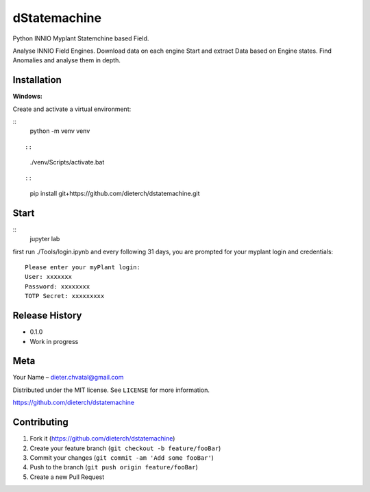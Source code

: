 dStatemachine
========

Python INNIO Myplant Statemchine based Field.

Analyse INNIO Field Engines. Download data on each engine Start and extract
Data based on Engine states. Find Anomalies and analyse them in depth.

Installation
------------

**Windows:**

Create and activate a virtual environment:

::
  python -m venv venv
::

::
  ./venv/Scripts/activate.bat
::

::
  pip install git+https://github.com/dieterch/dstatemachine.git
::

Start
------

::
  jupyter lab
::
     
first run ./Tools/login.ipynb and every following 31 days, you are prompted for your myplant
login and credentials:
::
  Please enter your myPlant login:
  User: xxxxxxx
  Password: xxxxxxxx
  TOTP Secret: xxxxxxxxx
::


Release History
---------------

-  0.1.0
-  Work in progress

Meta
----

Your Name – dieter.chvatal@gmail.com

Distributed under the MIT license. See ``LICENSE`` for more information.

`https://github.com/dieterch/dstatemachine <https://github.com/dieterch/>`__


Contributing
------------

1. Fork it (https://github.com/dieterch/dstatemachine)
2. Create your feature branch (``git checkout -b feature/fooBar``)
3. Commit your changes (``git commit -am 'Add some fooBar'``)
4. Push to the branch (``git push origin feature/fooBar``)
5. Create a new Pull Request

